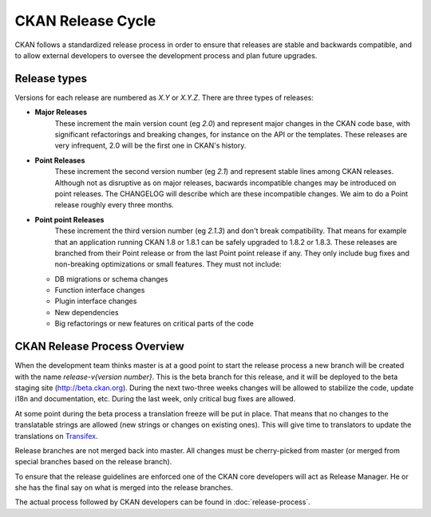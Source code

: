 CKAN Release Cycle
==================

CKAN follows a standardized release process in order to ensure that releases
are stable and backwards compatible, and to allow external developers to
oversee the development process and plan future upgrades.

Release types
-------------

Versions for each release are numbered as *X.Y* or *X.Y.Z*. There are three
types of releases:

* **Major Releases**
    These increment the main version count (eg *2.0*) and
    represent major changes in the CKAN code base, with significant refactorings
    and breaking changes, for instance on the API or the templates. These releases
    are very infrequent, 2.0 will be the first one in CKAN's history.

* **Point Releases**
    These increment the second version number (eg *2.1*) and
    represent stable lines among CKAN releases. Although not as disruptive as on
    major releases, bacwards incompatible changes may be introduced on point
    releases. The CHANGELOG will describe which are these incompatible changes.
    We aim to do a Point release roughly every three months.

* **Point point Releases**
    These increment the third version number (eg *2.1.3*)
    and don't break compatibility. That means for example that an application
    running CKAN 1.8 or 1.8.1 can be safely upgraded to 1.8.2 or 1.8.3. These
    releases are branched from their Point release or from the last Point point
    release if any. They only include bug fixes and non-breaking optimizations or
    small features. They must not include:

  - DB migrations or schema changes
  - Function interface changes
  - Plugin interface changes
  - New dependencies
  - Big refactorings or new features on critical parts of the code


CKAN Release Process Overview
-----------------------------

When the development team thinks master is at a good point to start the
release process a new branch will be created with the name *release-v{version
number}*. This is the beta branch for this release, and it will be deployed to
the beta staging site (http://beta.ckan.org). During the next two-three weeks
changes will be allowed to stabilize the code, update i18n and documentation,
etc. During the last week, only critical bug fixes are allowed.

At some point during the beta process a translation freeze will be put in
place. That means that no changes to the translatable strings are allowed (new
strings or changes on existing ones). This will give time to translators to
update the translations on Transifex_.

Release branches are not merged back into master. All changes must be
cherry-picked from master (or merged from special branches based on the release
branch).

To ensure that the release guidelines are enforced one of the CKAN core
developers will act as Release Manager. He or she has the final say on what is
merged into the release branches.

The actual process followed by CKAN developers can be found in
:doc:`release-process`.


.. _Transifex: https://www.transifex.com/projects/p/ckan
